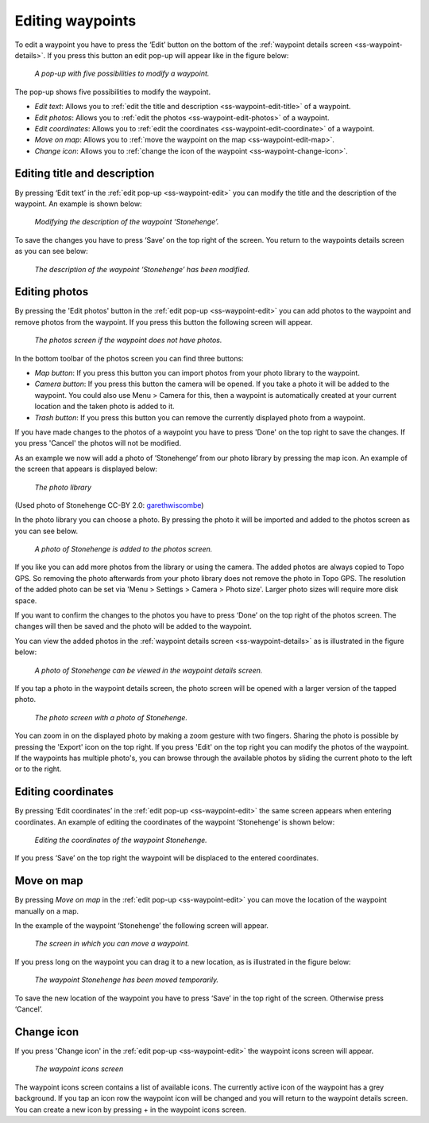 .. _ss-waypoint-edit:

Editing waypoints
=================
To edit a waypoint you have to press the ‘Edit’ button on the bottom of the :ref:`waypoint details screen <ss-waypoint-details>`.
If you press this button an edit pop-up will appear like in the figure below:

.. figure:: _static/waypoint-edit.png
   :height: 568px
   :width: 320px
   :alt: Editing Waypoints Topo GPS

   *A pop-up with five possibilities to modify a waypoint.*

The pop-up shows five possibilities to modify the waypoint.

- *Edit text*: Allows you to :ref:`edit the title and description <ss-waypoint-edit-title>` of a waypoint.
- *Edit photos*: Allows you to :ref:`edit the photos <ss-waypoint-edit-photos>` of a waypoint.
- *Edit coordinates*: Allows you to :ref:`edit the coordinates <ss-waypoint-edit-coordinate>` of a waypoint.
- *Move on map*: Allows you to :ref:`move the waypoint on the map <ss-waypoint-edit-map>`.
- *Change icon*: Allows you to :ref:`change the icon of the waypoint <ss-waypoint-change-icon>`.

.. _ss-waypoint-edit-title:

Editing title and description
~~~~~~~~~~~~~~~~~~~~~~~~~~~~~
By pressing ‘Edit text’ in the :ref:`edit pop-up <ss-waypoint-edit>` you can modify the title and
the description of the waypoint. An example is shown below:

.. figure:: _static/waypoint-edit-text1.png
   :height: 568px
   :width: 320px
   :alt: Editing Waypoints Topo GPS

   *Modifying the description of the waypoint ‘Stonehenge’.*

To save the changes you have to press ‘Save’ on the top right of the screen. You return to the waypoints details screen as you can see below:

.. figure:: _static/waypoint-edit-text2.png
   :height: 568px
   :width: 320px
   :alt: Editing Waypoints Topo GPS

   *The description of the waypoint ‘Stonehenge’ has been modified.*


.. _ss-waypoint-edit-photos:

Editing photos
~~~~~~~~~~~~~~
By pressing the 'Edit photos' button in the :ref:`edit pop-up <ss-waypoint-edit>` you can add photos to the waypoint
and remove photos from the waypoint. If you press this button the following screen will appear.

.. figure:: _static/waypoint-photo1.png
   :height: 568px
   :width: 320px
   :alt: Empty photos screen Topo GPS

   *The photos screen if the waypoint does not have photos.*

In the bottom toolbar of the photos screen you can find three buttons:

- *Map button*: If you press this button you can import photos from your photo library to the waypoint.
- *Camera button*: If you press this button the camera will be opened. If you take a photo it will be added to the waypoint. You could also use Menu > Camera for this, then a waypoint is automatically created at your current location and the taken photo is added to it.
- *Trash button*: If you press this button you can remove the currently displayed photo from a waypoint.

If you have made changes to the photos of a waypoint you have to press 'Done' on the top right to save the changes. If you press 'Cancel' the photos will not be modified.

As an example we now will add a photo of ’Stonehenge’ from our photo library by pressing the map icon. An example of the screen that appears is displayed below:

.. figure:: _static/waypoint-photo2.jpg
   :height: 568px
   :width: 320px
   :alt: Choosing photo from photo library Topo GPS

   *The photo library*

(Used photo of Stonehenge CC-BY 2.0: `garethwiscombe <https://www.flickr.com/photos/garethwiscombe/1071477228/in/photostream/>`_)

In the photo library you can choose a photo. By pressing the photo it will be imported and added to the photos screen as you can see below.

.. figure:: _static/waypoint-photo3.jpg
   :height: 568px
   :width: 320px
   :alt: Photos screen with photo Topo GPS

   *A photo of Stonehenge is added to the photos screen.*

If you like you can add more photos from the library or using the camera. The added photos are always copied to Topo GPS. So removing the photo afterwards from your photo library does not remove the photo in Topo GPS. The resolution of the added photo can be set via 'Menu > Settings > Camera > Photo size'. Larger photo sizes will require more disk space.

If you want to confirm the changes to the photos you have to press ‘Done’ on the top right of the photos screen. The changes will then be saved and the photo will be added to the waypoint.  

You can view the added photos in the :ref:`waypoint details screen <ss-waypoint-details>` as is illustrated in the figure below:

.. figure:: _static/waypoint-photo4.jpg
   :height: 568px
   :width: 320px
   :alt: Editing Waypoints Topo GPS

   *A photo of Stonehenge can be viewed in the waypoint details screen.*

If you tap a photo in the waypoint details screen, the photo screen will be opened with a larger version of the tapped photo.

.. figure:: _static/waypoint-photo5.jpg
   :height: 568px
   :width: 320px
   :alt: Editing Waypoints Topo GPS

   *The photo screen with a photo of Stonehenge.*

You can zoom in on the displayed photo by making a zoom gesture with two fingers. Sharing the photo is possible by pressing the 'Export' icon on the top right. If you press 'Edit' on the top right you can modify the photos of the waypoint. If the waypoints has multiple photo's, you can browse through the available photos by sliding the current photo to the left or to the right.


.. _ss-waypoint-edit-coordinates:

Editing coordinates
~~~~~~~~~~~~~~~~~~~
By pressing ‘Edit coordinates’ in the :ref:`edit pop-up <ss-waypoint-edit>` 
the same screen appears when entering coordinates. An example 
of editing the coordinates of the waypoint ‘Stonehenge’ is shown below:

.. figure:: _static/waypoint-edit-coordinates.png
   :height: 568px
   :width: 320px
   :alt: Editing coordinates of waypoints Topo GPS

   *Editing the coordinates of the waypoint Stonehenge.*

If you press ‘Save’ on the top right the waypoint will be displaced to
the entered coordinates.

.. _ss-waypoint-edit-map:

Move on map
~~~~~~~~~~~
By pressing `Move on map` in the :ref:`edit pop-up <ss-waypoint-edit>` you
can move the location of the waypoint manually on a map.

In the example of the waypoint ‘Stonehenge’ the following screen will appear.

.. figure:: _static/waypoint-move-map1.png
   :height: 568px
   :width: 320px
   :alt: Moving waypoint on map Topo GPS

   *The screen in which you can move a waypoint.*
 
If you press long on the waypoint you can drag it to a new location, as is illustrated in the figure below:

.. figure:: _static/waypoint-move-map2.png
   :height: 568px
   :width: 320px
   :alt: Moving waypoint on map Topo GPS

   *The waypoint Stonehenge has been moved temporarily.*

To save the new location of the waypoint you have to press ‘Save’ in the top right of the screen. Otherwise press ‘Cancel’.


.. _ss-waypoint-change-icon:

Change icon
~~~~~~~~~~~
If you press 'Change icon' in the :ref:`edit pop-up <ss-waypoint-edit>` the waypoint icons screen will appear.

.. figure:: _static/waypoint-icons-screen1.png
   :height: 568px
   :width: 320px
   :alt: Waypoint icons screen Topo GPS

   *The waypoint icons screen*

The waypoint icons screen contains a list of available icons. The currently active icon of the waypoint has a grey background. If you tap an icon row the waypoint icon will be changed and you will return to the waypoint details screen. You can create a new icon by pressing + in the waypoint icons screen.

